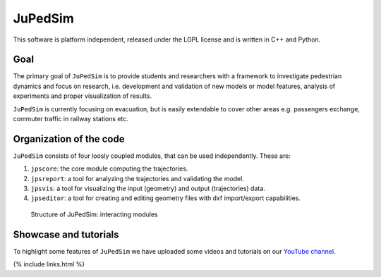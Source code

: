 ========
JuPedSim
========

This software is platform independent, released under the LGPL license
and is written in C++ and Python.

Goal
====

The primary goal of ``JuPedSim`` is to provide students and researchers
with a framework to investigate pedestrian dynamics and focus on
research, i.e. development and validation of new models or model
features, analysis of experiments and proper visualization of results.

``JuPedSim`` is currently focusing on evacuation, but is easily
extendable to cover other areas e.g. passengers exchange, commuter
traffic in railway stations etc.

Organization of the code
========================

``JuPedSim`` consists of four loosly coupled modules, that can be used
independently. These are:

1. ``jpscore``: the core module computing the trajectories.
2. ``jpsreport``: a tool for analyzing the trajectories and validating
   the model.
3. ``jpsvis``: a tool for visualizing the input (geometry) and output
   (trajectories) data.
4. ``jpseditor``: a tool for creating and editing geometry files with
   dxf import/export capabilities.

.. figure:: %7B%7B%20site.baseurl%20%7D%7D/images/structure.png
   :alt: Structure of JuPedSim: interacting modules

   Structure of JuPedSim: interacting modules

Showcase and tutorials
======================

To highlight some features of ``JuPedSim`` we have uploaded some videos
and tutorials on our `YouTube
channel <https://www.youtube.com/channel/UCKS8w8CUClHEeN4K1SUSMBA>`__.

{% include links.html %}
